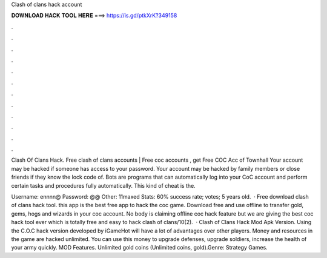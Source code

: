 Clash of clans hack account



𝐃𝐎𝐖𝐍𝐋𝐎𝐀𝐃 𝐇𝐀𝐂𝐊 𝐓𝐎𝐎𝐋 𝐇𝐄𝐑𝐄 ===> https://is.gd/ptkXrK?349158



.



.



.



.



.



.



.



.



.



.



.



.

Clash Of Clans Hack. Free clash of clans accounts | Free coc accounts , get Free COC Acc of Townhall  Your account may be hacked if someone has access to your password. Your account may be hacked by family members or close friends if they know the lock code of. Bots are programs that can automatically log into your CoC account and perform certain tasks and procedures fully automatically. This kind of cheat is the.

Username: ennnn@ Password: @@ Other: 11maxed Stats: 60% success rate; votes; 5 years old.  · Free download clash of clans hack tool. this app is the best free app to hack the coc game. Download free and use offline to transfer gold, gems, hogs and wizards in your coc account. No body is claiming offline coc hack feature but we are giving the best coc hack tool ever which is totally free and easy to hack clash of clans/10(2).  · Clash of Clans Hack Mod Apk Version. Using the C.O.C hack version developed by iGameHot will have a lot of advantages over other players. Money and resources in the game are hacked unlimited. You can use this money to upgrade defenses, upgrade soldiers, increase the health of your army quickly. MOD Features. Unlimited gold coins (Unlimited coins, gold).Genre: Strategy Games.
